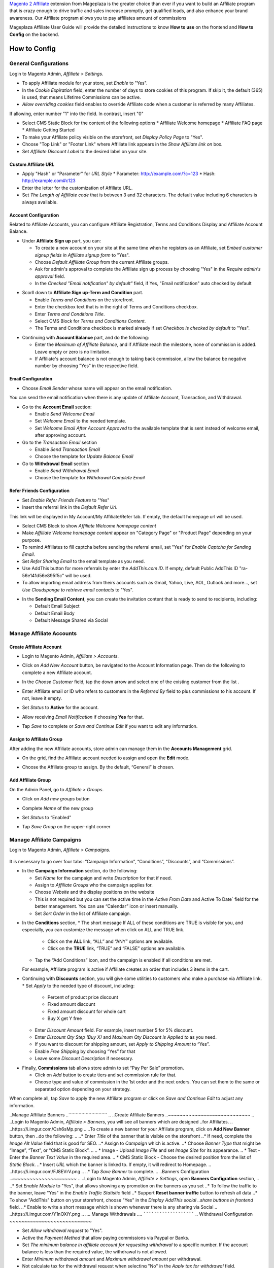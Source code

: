 

`Magento 2 Affiliate`_ extension from Mageplaza is the greater choice than ever if you want to build an Affiliate program that is crazy enough to drive traffic and sales increase promptly, get qualified leads, and also enhance your brand awareness. Our Affiliate program allows you to pay affiliates amount of commissions 


Mageplaza Affiliate User Guide will provide the detailed instructions to know **How to use** on the frontend and  **How to Config** on the backend.

.. How to Use
.. ^^^^^^^^^^^^^^

How to Config
^^^^^^^^^^^^^^^

General Configurations
``````````````````````````````

Login to Magento Admin, `Affiliate > Settings`.

* To apply Affiliate module for your store, set `Enable` to "Yes".
* In the `Cookie Expiration` field, enter the number of days to store cookies of this program. If skip it, the default (365) is used, that means Lifetime Commissions can be active.
* `Allow overriding cookies` field enables to override Affiliate code when a customer is referred by many Affiliates. 

If allowing, enter number "1" into the field. In contrast, insert "0"

.. image:: https://i.imgur.com/Sb50HxX.png

* Select CMS Static Block for the content of the following options
  * Affiliate Welcome homepage
  * Affiliate FAQ page
  * Affiliate Getting Started
* To make your Affiliate policy visible on the storefront, set `Display Policy Page` to "Yes".
* Choose "Top Link" or "Footer Link" where Affiliate link appears in the `Show Affiliate link on` box.
* Set `Affiliate Discount Label` to the desired label on your site.

.. image:: https://i.imgur.com/FRkERys.png 

Custom Affiliate URL
~~~~~~~~~~~~~~~~~~~~~~~

.. image:: https://i.imgur.com/jo0FRGc.png

* Apply "Hash" or "Parameter" for `URL Style` 
  * Parameter: http://example.com/?c=123
  * Hash: http://example.com#c123
* Enter the letter for the customization of Affiliate URL.
* Set `The Length of Affiliate code` that is between 3 and 32 characters. The default value including 6 characters is always available.

Account Configuration
~~~~~~~~~~~~~~~~~~~~~~~~

Related to Affiliate Accounts, you can configure Affiliate Registration, Terms and Conditions Display and Affiliate Account Balance.

* Under **Affiliate Sign up** part, you can:

  * To create a new account on your site at the same time when he registers as an Affiliate, set `Embed customer signup fields in Affiliate signup form` to "Yes".
  * Choose `Default Affiliate Group` from the current Affiliate groups.
  * Ask for admin's approval to complete the Affiliate sign up process by choosing "Yes" in the `Require admin's approval` field.
  * In the `Checked "Email notification" by default"` field, if Yes, "Email notification" auto checked by default

.. image:: https://i.imgur.com/nKEzZxa.png

* Scorll down to **Affiliate Sign up-Term and Condition** part.

  * Enable `Terms and Conditions` on the storefront.
  * Enter the checkbox text that is in the right of Terms and Conditions checkbox.
  * Enter `Terms and Conditions Title`.
  * Select CMS Block for `Terms and Conditions Content`.
  * The Terms and Conditions checkbox is marked already if set `Checkbox is checked by default` to "Yes".

.. image:: https://i.imgur.com/kDE2X7t.png

* Continuing with **Account Balance** part, and do the following:

  * Enter the `Maximum of Affiliate Balance`, and if Affiliate reach the milestone, none of commission is added. Leave empty or zero is no limitation.
  * If Affiliate's account balance is not enough to taking back commission, allow the balance be negative number by choosing "Yes" in the respective field.

.. image:: https://i.imgur.com/S7DotJH.png

Email Configuration
~~~~~~~~~~~~~~~~~~~~~~

* Choose `Email Sender` whose name will appear on the email notification.

You can send the email notification when there is any update of Affiliate Account, Transaction, and Withdrawal. 

* Go to the **Account Email** section:

  * Enable `Send Welcome Email`
  * Set `Welcome Email` to the needed template.
  * Set `Welcome Email After Account Approved` to the available template that is sent instead of welcome email, after approving account.

* Go to the `Transaction Email` section

  * Enable `Send Transaction Email`
  * Choose the template for `Update Balance Email`

* Go to **Withdrawal Email** section

  * Enable `Send Withdrawal Email`
  * Choose the template for `Withdrawal Complete Email`

.. image:: https://i.imgur.com/DSF6qK6.png

Refer Friends Configuration
~~~~~~~~~~~~~~~~~~~~~~~~~~~~~~

* Set `Enable Refer Friends Feature` to "Yes"
* Insert the referral link in the `Default Refer Url`. 	

This link will be displayed in My Account/My Affiliate/Refer tab. If empty, the default homepage url will be used.

* Select CMS Block to show `Affiliate Welcome homepage content`
* Make `Affiliate Welcome homepage content` appear on "Category Page" or "Product Page" depending on your purpose.
* To remind Affiliates to fill captcha before sending the referral email, set "Yes" for `Enable Captcha for Sending Email`.
* Set `Refer Sharing Email` to the email template as you need.
* Use AddThis button for more referrals by enter the `AddThis.com ID`. If empty, default Public AddThis ID "ra-56e141d56e895f5c" will be used.
* To allow importing email address from theirs accounts such as Gmail, Yahoo, Live, AOL, Outlook and more..., set `Use Cloudsponge to retrieve email contacts` to "Yes".

.. image:: https://i.imgur.com/Z7s5dJV.png

* In the **Sending Email Content**, you can create the invitation content that is ready to send to recipients, including:

  * Default Email Subject
  * Default Email Body
  * Default Message Shared via Social

.. image:: https://i.imgur.com/0YKZ2Tg.png


Manage Affiliate Accounts
`````````````````````````````

Create Affiliate Account
~~~~~~~~~~~~~~~~~~~~~~~~~

* Login to Magento Admin, `Affiliate > Accounts`.

* Click on `Add New Account` button, be navigated to the Account Information page. Then do the following to complete a new Affiliate account.

* In the `Choose Customer` field, tap the down arrow and select one of the existing customer from the list .
* Enter Affiliate email or ID who refers to customers in the `Referred By` field to plus commissions to his account. If not, leave it empty.
* Set `Status` to **Active** for the account.
* Allow receiving `Email Notification` if choosing **Yes** for that. 
* Tap `Save` to complete or `Save and Continue Edit` if you want to edit any information.

  .. image:: https://cdn.mageplaza.com/docs/aff-create-new-account.gif


Assign to Affiliate Group
~~~~~~~~~~~~~~~~~~~~~~~~~~~~

After adding the new Affiliate accounts, store admin can manage them in the **Accounts Management** grid.

* On the grid, find the Affiliate account needed to assign and open the **Edit** mode.
* Choose the Affiliate group to assign. By the default, “General” is chosen.

  .. image:: https://cdn.mageplaza.com/docs/aff-assign-to-affiliate-group.gif
Add Affiliate Group
~~~~~~~~~~~~~~~~~~~~~~

On the Admin Panel, go to `Affiliate > Groups`.

* Click on `Add new groups` button
* Complete `Name` of the new group
* Set `Status` to “Enabled”
* Tap `Save Group` on the upper-right corner

  .. image:: https://cdn.mageplaza.com/docs/aff-create-affiliate-group.gif

Manage Affiliate Campaigns
`````````````````````````````

Login to Magento Admin, `Affiliate > Campaigns`.

  .. image:: https://cdn.mageplaza.com/docs/aff-create-affiliate-campaign.gif

It is necessary to go over four tabs: “Campaign Information”, “Conditions”, “Discounts”, and “Commissions”.

* In the **Campaign Information** section, do the following:

  * Set `Name` for the campaign and write `Description` for that if need.
  * Assign to `Affiliate Groups` who the campaign applies for.
  * Choose `Website` and the display positions on the website 
  * This is not required but you can set the active time in the `Active From Date` and Active To Date` field for the better management. You can use “Calendar” icon or insert manually.
  * Set `Sort Order` in the list of Affiliate campaign.

.. image:: https://i.imgur.com/1fQnKPn.png

* In the **Conditions** section, 
  * The short message If ALL of these conditions are TRUE is visible for you, and especially, you can customize the message when click on ALL and TRUE link.
    * Click on the **ALL** link, “ALL” and “ANY” options are available.
    * Click on the **TRUE** link, “TRUE” and “FALSE” options are available.
  * Tap the “Add Conditions” icon, and the campaign is enabled if all conditions are met.

  For example, Affiliate program is active if Affiliate creates an order that includes 3 items in the cart.

.. image:: https://i.imgur.com/rMIR6Mu.png

  * Leave the conditions blank if you want to apply for all products
* Continuing with **Discounts** section, you will give some utilities to customers who make a purchase via Affiliate link.
  * Set `Apply` to the needed type of discount, including:
    * Percent of product price discount
    * Fixed amount discount
    * Fixed amount discount for whole cart
    * Buy X get Y free
  * Enter `Discount Amount` field. For example, insert number 5 for 5% discount.  
  * Enter `Discount Qty Step (Buy X)` and `Maximum Qty Discount is Applied to` as you need.
  * If you want to discount for shipping amount, set `Apply to Shipping Amount` to “Yes”.
  * Enable `Free Shipping` by choosing “Yes” for that 
  * Leave some `Discount Description` if necessary.

.. image:: https://i.imgur.com/97otiGw.png

* Finally, **Commissions** tab allows store admin to set “Pay Per Sale” promotion. 

  * Click on `Add` button to create tiers and set commission rule for that.
  * Choose type and value of commission in the 1st order and the next orders. You can set them to the same or separated option depending on your strategy.

.. image:: https://i.imgur.com/aiTA8xq.png

  * Enable to add unlimited tiers and delete any tiers you need when tapping `Delete` button in the same row.
  * On the Admin Panel, go to `Affiliate > Settings`, open **Commissions Configuration** section,
    * To allow calculating commissions from tax and shipping fee, set `Earn commission from tax` and `Earn commission from shipping fee` to "Yes".
    * Under **Commission calculation process** part, 
      * To require to create the invoice before Affiliate receives commissions, select "Yes" for `Allow Affiliate receiving commission when Invoice created`.
      * Insert the days for `Hold commission transactions for`. If empty or zero, transaction is not held.
      * To allow getting back commission when the order using the commission to pay is cancelled,set `Deduct commission from Affiliate's balance when order is refunded/canceled` to "Yes".

.. image:: https://i.imgur.com/0QJqk5n.png

When complete all, tap `Save` to apply the new Affiliate program or click on `Save and Continue Edit` to adjust any information.

..Manage Affiliate Banners
..```````````````````````````
..
..Create Affiliate Banners
..~~~~~~~~~~~~~~~~~~~~~~~~~~~~
..
..Login to Magento Admin, `Affiliate > Banners`, you will see all banners which are designed ..for Affiliates.
..
..https://i.imgur.com/Csh6sMp.png
..
..To create a new banner for your Affiliate program, click on **Add New Banner** button, then ..do the following:
..
..* Enter `Title` of the banner that is visible on the storefront
..* If need, complete the `Image Alt Value` field that is good for SEO.
..* Assign to `Campaign` which is active.
..* Choose `Banner Type` that might be “Image”, “Text”, or “CMS Static Block”.
..
..  * Image - Upload `Image File` and set `Image Size` for its appearance.
..  * Text - Enter the `Banner Text Value` in the required area.
..  * CMS Static Block - Choose the desired position from the list of `Static Block`. 
..* Insert `URL` which the banner is linked to. If empty, it will redirect to Homepage.
..
..https://i.imgur.com/FJ8EVrV.png
..
..* Tap `Save Banner` to complete.
..
..Banners Configuration
..~~~~~~~~~~~~~~~~~~~~~~
..
..Login to Magento Admin, `Affiliate > Settings`, open **Banners Configration** section, 
..
..* Set `Enable Module` to "Yes", that allows showing any promotion on the banners as you set
..* To follow the traffic to the banner, leave "Yes" in the `Enable Traffic Statistic` field
..* Support **Reset banner traffic** button to refresh all data
..* To show "AddThis" button on your storefront, choose "Yes" in the `Display AddThis social ..share buttons in frontend` field.
..* Enable to write a short message which is shown whenever there is any sharing via Social
..
..https://i.imgur.com/Y1nOXiY.png
..
.... Manage Withdrawals
.... ```````````````````````
..
Withdrawal Configuration
~~~~~~~~~~~~~~~~~~~~~~~~~~~~

* Set `Allow withdrawal request` to "Yes".
* Active the `Payment Method` that allow paying commissions via Paypal or Banks.
* Set `The minimum balance in affiliate account for requesting withdrawal` to a specific number. If the account balance is less than the required value, the withdrawal is not allowed.
* Enter `Minimum withdrawal amount` and `Maximum withdrawal amount` per withdrawal.
* Not calculate tax for the withdrawal request when selecting "No" in the `Apply tax for withdrawal` field.
* Set the interval for `Allow affiliates to cancel withdrawal request within`. 

.. image:: https://i.imgur.com/vjbkMp5.png

.. ### Manage Transactions


.. _Magento 2 Affiliate: https://www.mageplaza.com/magento-2-affiliate-extension/
